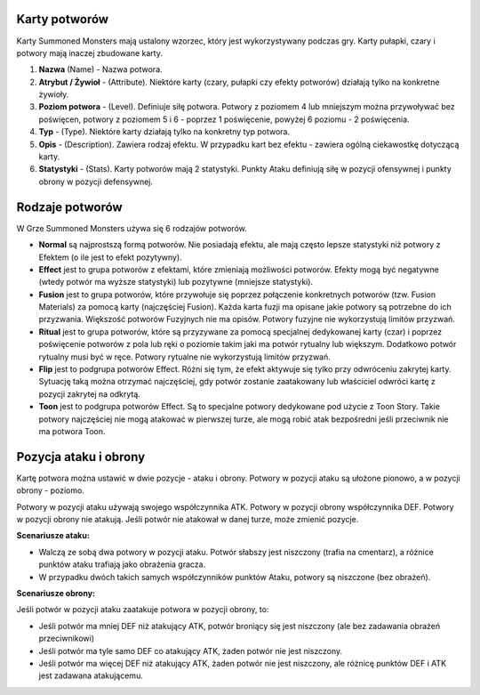 Karty potworów
==============

Karty Summoned Monsters mają ustalony wzorzec, który jest wykorzystywany podczas gry. Karty pułapki, czary i potwory mają inaczej zbudowane karty.

.. image:: MonsterCard.webp

1) **Nazwa** (Name) - Nazwa potwora.

2) **Atrybut / Żywioł** - (Attribute). Niektóre karty (czary, pułapki czy efekty potworów) działają tylko na konkretne żywioły.

3) **Poziom potwora** - (Level). Definiuje siłę potwora. Potwory z poziomem 4 lub mniejszym można przywoływać bez poświęcen, potwory z poziomem 5 i 6 - poprzez 1 poświęcenie, powyżej 6 poziomu - 2 poświęcenia.

4) **Typ** - (Type). Niektóre karty działają tylko na konkretny typ potwora.

5) **Opis** - (Description). Zawiera rodzaj efektu. W przypadku kart bez efektu - zawiera ogólną ciekawostkę dotyczącą karty.

6) **Statystyki** - (Stats). Karty potworów mają 2 statystyki. Punkty Ataku definiują siłę w pozycji ofensywnej i punkty obrony w pozycji defensywnej.

Rodzaje potworów
================

W Grze Summoned Monsters używa się 6 rodzajów potworów.

- **Normal** są najprostszą formą potworów. Nie posiadają efektu, ale mają często lepsze statystyki niż potwory z Efektem (o ile jest to efekt pozytywny).

- **Effect** jest to grupa potworów z efektami, które zmieniają możliwości potworów. Efekty mogą być negatywne (wtedy potwór ma wyższe statystyki) lub pozytywne (mniejsze statystyki).

- **Fusion** jest to grupa potworów, które przywołuje się poprzez połączenie konkretnych potworów (tzw. Fusion Materials) za pomocą karty (najczęściej Fusion). Każda karta fuzji ma opisane jakie potwory są potrzebne do ich przyzwania. Większość potworów Fuzyjnych nie ma opisów. Potwory fuzyjne nie wykorzystują limitów przyzwań.

- **Ritual** jest to grupa potworów, które są przyzywane za pomocą specjalnej dedykowanej karty (czar) i poprzez poświęcenie potworów z pola lub ręki o poziomie takim jaki ma potwór rytualny lub większym. Dodatkowo potwór rytualny musi być w ręce. Potwory rytualne nie wykorzystują limitów przyzwań.

- **Flip** jest to podgrupa potworów Effect. Różni się tym, że efekt aktywuje się tylko przy odwróceniu zakrytej karty. Sytuację taką można otrzymać najczęściej, gdy potwór zostanie zaatakowany lub właściciel odwróci kartę z pozycji zakrytej na odkrytą.

- **Toon** jest to podgrupa potworów Effect. Są to specjalne potwory dedykowane pod użycie z Toon Story. Takie potwory najczęściej nie mogą atakować w pierwszej turze, ale mogą robić atak bezpośredni jeśli przeciwnik nie ma potwora Toon.

Pozycja ataku i obrony
======================

Kartę potwora można ustawić w dwie pozycje - ataku i obrony. Potwory w pozycji ataku są ułożone pionowo, a w pozycji obrony - poziomo.

Potwory w pozycji ataku używają swojego współczynnika ATK. Potwory w pozycji obrony współczynnika DEF. Potwory w pozycji obrony nie atakują. Jeśli potwór nie atakował w danej turze, może zmienić pozycje.

**Scenariusze ataku:**

* Walczą ze sobą dwa potwory w pozycji ataku. Potwór słabszy jest niszczony (trafia na cmentarz), a różnice punktów ataku trafiają jako obrażenia gracza.

* W przypadku dwóch takich samych współczynników punktów Ataku, potwory są niszczone (bez obrażeń).

**Scenariusze obrony:**

Jeśli potwór w pozycji ataku zaatakuje potwora w pozycji obrony, to:

* Jeśli potwór ma mniej DEF niż atakujący ATK, potwór broniący się jest niszczony (ale bez zadawania obrażeń przeciwnikowi)

* Jeśli potwór ma tyle samo DEF co atakujący ATK, żaden potwór nie jest niszczony.

* Jeśli potwór ma więcej DEF niż atakujący ATK, żaden potwór nie jest niszczony, ale różnicę punktów DEF i ATK jest zadawana atakującemu.